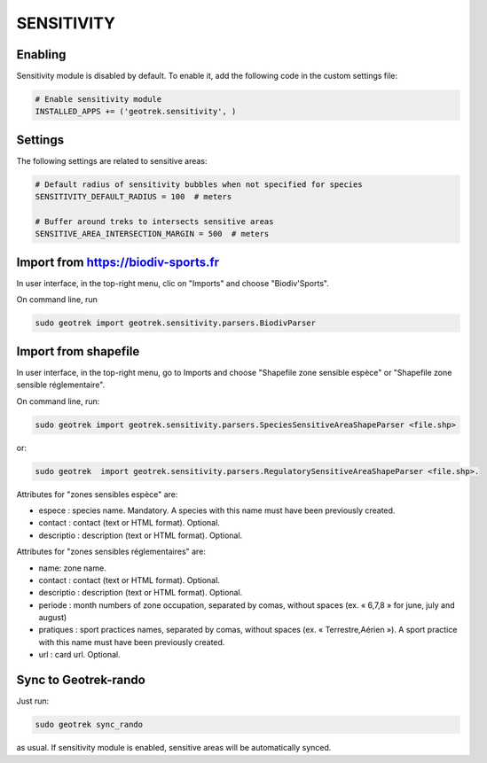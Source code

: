 .. _sensitivity-section:

===========
SENSITIVITY
===========


Enabling
--------

Sensitivity module is disabled by default.
To enable it, add the following code in the custom settings file:

.. code-block :: python

    # Enable sensitivity module
    INSTALLED_APPS += ('geotrek.sensitivity', )


Settings
--------

The following settings are related to sensitive areas:

.. code-block :: python

    # Default radius of sensitivity bubbles when not specified for species
    SENSITIVITY_DEFAULT_RADIUS = 100  # meters

    # Buffer around treks to intersects sensitive areas
    SENSITIVE_AREA_INTERSECTION_MARGIN = 500  # meters


Import from https://biodiv-sports.fr
------------------------------------

In user interface, in the top-right menu, clic on "Imports" and choose "Biodiv'Sports".

On command line, run

.. code-block :: bash

    sudo geotrek import geotrek.sensitivity.parsers.BiodivParser


Import from shapefile
---------------------

In user interface, in the top-right menu, go to Imports and choose "Shapefile zone sensible espèce"
or "Shapefile zone sensible réglementaire".

On command line, run:

.. code-block :: bash

    sudo geotrek import geotrek.sensitivity.parsers.SpeciesSensitiveAreaShapeParser <file.shp>

or:

.. code-block :: bash

    sudo geotrek  import geotrek.sensitivity.parsers.RegulatorySensitiveAreaShapeParser <file.shp>.

Attributes for "zones sensibles espèce" are:
 
* espece : species name. Mandatory. A species with this name must have been previously created.
* contact : contact (text or HTML format). Optional.
* descriptio : description (text or HTML format). Optional.

Attributes for "zones sensibles réglementaires" are:

* name: zone name.
* contact : contact (text or HTML format). Optional.
* descriptio : description (text or HTML format). Optional.
* periode : month numbers of zone occupation, separated by comas, without spaces (ex. « 6,7,8 » for june, july and august)
* pratiques : sport practices names, separated by comas, without spaces (ex. « Terrestre,Aérien »). A sport practice with this name must have been previously created.
* url : card url. Optional.


Sync to Geotrek-rando
---------------------

Just run:

.. code-block :: bash

    sudo geotrek sync_rando
    
as usual. If sensitivity module is enabled, sensitive areas will be automatically synced.
